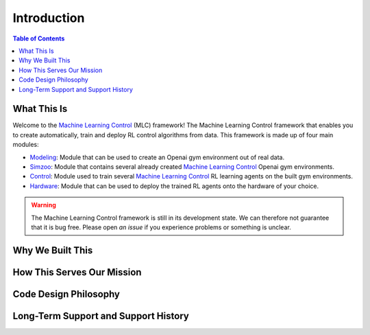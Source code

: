 .. _`Machine Learning Control`: https://github.com/rickstaa/machine-learning-control

============
Introduction
============

.. contents:: Table of Contents

What This Is
============

Welcome to the `Machine Learning Control`_ (MLC) framework! The Machine Learning Control framework that enables
you to create automatically, train and deploy RL control algorithms from data. This framework is made up of four main modules:


- `Modeling`_: Module that can be used to create an Openai gym environment out of real data.
- `Simzoo`_: Module that contains several already created `Machine Learning Control`_ Openai gym environments.
- `Control`_: Module used to train several `Machine Learning Control`_ RL learning agents on the built gym environments.
- `Hardware`_: Module that can be used to deploy the trained RL agents onto the hardware of your choice.

.. _`Modeling`: ./modeling/modeling.html
.. _`Simzoo`: ./simzoo/simzoo.html
.. _`Control`: ./control/control.html
.. _`Hardware`: ./hardware/hardware.html

.. warning::

    The Machine Learning Control framework is still in its development state. We can therefore not guarantee that it is bug free.
    Please open `an issue` if you experience problems or something is unclear.

.. _`an issue`: https://github.com/rickstaa/machine-learning-control/issues


Why We Built This
=================

.. todo::
    Add short explanation.

How This Serves Our Mission
===========================

.. todo::
    Add short explanation.

Code Design Philosophy
======================

.. todo::
    Add short explanation.

Long-Term Support and Support History
=====================================

.. todo::
    Add short explanation.
